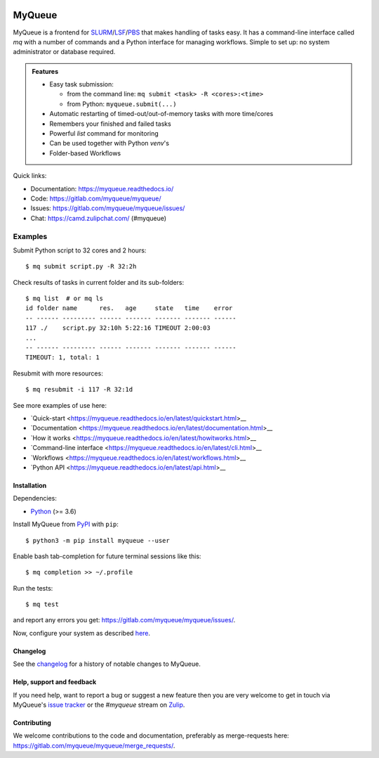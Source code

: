 .. image:: https://gitlab.com/myqueue/myqueue/badges/master/coverage.svg
.. image:: https://badge.fury.io/py/myqueue.svg
    :target: https://pypi.org/project/myqueue/

=======
MyQueue
=======

MyQueue is a frontend for SLURM_/LSF_/PBS_ that makes handling of tasks easy.
It has a command-line interface called *mq* with a number of commands
and a Python interface for managing workflows.  Simple to set up: no
system administrator or database required.

.. admonition:: Features

    * Easy task submission:

      * from the command line: ``mq submit <task> -R <cores>:<time>``
      * from Python: ``myqueue.submit(...)``

    * Automatic restarting of timed-out/out-of-memory tasks
      with more time/cores

    * Remembers your finished and failed tasks

    * Powerful *list* command for monitoring

    * Can be used together with Python *venv*\ 's

    * Folder-based Workflows

Quick links:

* Documentation: https://myqueue.readthedocs.io/
* Code: https://gitlab.com/myqueue/myqueue/
* Issues: https://gitlab.com/myqueue/myqueue/issues/
* Chat: https://camd.zulipchat.com/ (#myqueue)


.. _SLURM: https://slurm.schedmd.com/
.. _PBS: https://en.m.wikipedia.org/wiki/Portable_Batch_System
.. _LSF: https://en.m.wikipedia.org/wiki/Platform_LSF


Examples
--------

Submit Python script to 32 cores and 2 hours::

    $ mq submit script.py -R 32:2h

Check results of tasks in current folder and its sub-folders::

    $ mq list  # or mq ls
    id folder name      res.   age     state   time    error
    -- ------ --------- ------ ------- ------- ------- ------
    117 ./    script.py 32:10h 5:22:16 TIMEOUT 2:00:03
    ...
    -- ------ --------- ------ ------- ------- ------- ------
    TIMEOUT: 1, total: 1

Resubmit with more resources::

     $ mq resubmit -i 117 -R 32:1d

See more examples of use here:

* `Quick-start
  <https://myqueue.readthedocs.io/en/latest/quickstart.html>__
* `Documentation
  <https://myqueue.readthedocs.io/en/latest/documentation.html>__
* `How it works
  <https://myqueue.readthedocs.io/en/latest/howitworks.html>__
* `Command-line interface
  <https://myqueue.readthedocs.io/en/latest/cli.html>__
* `Workflows
  <https://myqueue.readthedocs.io/en/latest/workflows.html>__
* `Python API
  <https://myqueue.readthedocs.io/en/latest/api.html>__


Installation
============

Dependencies:

* Python_ (>= 3.6)

Install MyQueue from PyPI_ with ``pip``::

    $ python3 -m pip install myqueue --user

Enable bash tab-completion for future terminal sessions like this::

    $ mq completion >> ~/.profile

Run the tests::

    $ mq test

and report any errors you get: https://gitlab.com/myqueue/myqueue/issues/.

Now, configure your system as described
`here <https://myqueue.readthedocs.io/en/latest/configuration.html>`__.


.. _Python: https://python.org/
.. _PyPI: https://pypi.org/project/myqueue/


Changelog
=========

See the changelog_ for a history of notable changes to MyQueue.

.. _changelog:: https://myqueue.readthedocs.io/en/latest/releasenotes.html


Help, support and feedback
==========================

If you need help, want to report a bug or suggest a new feature then you are
very welcome to get in touch via MyQueue's `issue tracker`_
or the `#myqueue` stream on Zulip_.

.. _issue tracker: https://gitlab.com/myqueue/myqueue/issues/
.. _Zulip: https://camd.zulipchat.com/


Contributing
============

We welcome contributions to the code and documentation, preferably as
merge-requests here: https://gitlab.com/myqueue/myqueue/merge_requests/.
